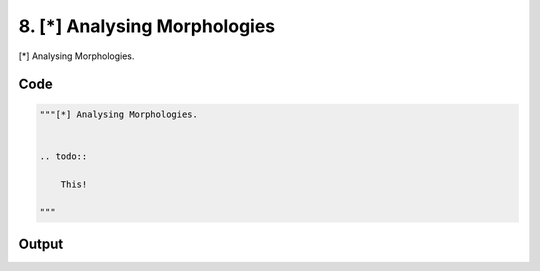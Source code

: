 
8. [*] Analysing Morphologies
=============================



[*] Analysing Morphologies.


.. todo::

    This!
  



Code
~~~~

.. code-block:: python

	
	
	"""[*] Analysing Morphologies.
	
	
	.. todo::
	
	    This!
	  
	"""


Output
~~~~~~

.. code-block:: bash

    	





